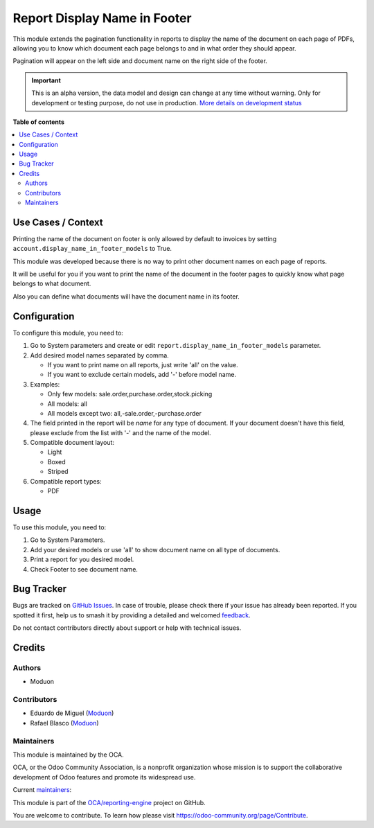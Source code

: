 =============================
Report Display Name in Footer
=============================

.. 
   !!!!!!!!!!!!!!!!!!!!!!!!!!!!!!!!!!!!!!!!!!!!!!!!!!!!
   !! This file is generated by oca-gen-addon-readme !!
   !! changes will be overwritten.                   !!
   !!!!!!!!!!!!!!!!!!!!!!!!!!!!!!!!!!!!!!!!!!!!!!!!!!!!
   !! source digest: sha256:377040a7fd82c8e62b3a5e6c20ce1456bc7fe3976f52e826b2f197c64c3d5487
   !!!!!!!!!!!!!!!!!!!!!!!!!!!!!!!!!!!!!!!!!!!!!!!!!!!!

.. |badge1| image:: https://img.shields.io/badge/maturity-Alpha-red.png
    :target: https://odoo-community.org/page/development-status
    :alt: Alpha
.. |badge2| image:: https://img.shields.io/badge/licence-LGPL--3-blue.png
    :target: http://www.gnu.org/licenses/lgpl-3.0-standalone.html
    :alt: License: LGPL-3
.. |badge3| image:: https://img.shields.io/badge/github-OCA%2Freporting--engine-lightgray.png?logo=github
    :target: https://github.com/OCA/reporting-engine/tree/16.0/report_display_name_in_footer
    :alt: OCA/reporting-engine
.. |badge4| image:: https://img.shields.io/badge/weblate-Translate%20me-F47D42.png
    :target: https://translation.odoo-community.org/projects/reporting-engine-16-0/reporting-engine-16-0-report_display_name_in_footer
    :alt: Translate me on Weblate
.. |badge5| image:: https://img.shields.io/badge/runboat-Try%20me-875A7B.png
    :target: https://runboat.odoo-community.org/builds?repo=OCA/reporting-engine&target_branch=16.0
    :alt: Try me on Runboat

|badge1| |badge2| |badge3| |badge4| |badge5|

This module extends the pagination functionality in reports to display
the name of the document on each page of PDFs, allowing you to know
which document each page belongs to and in what order they should
appear.

Pagination will appear on the left side and document name on the right
side of the footer.

.. IMPORTANT::
   This is an alpha version, the data model and design can change at any time without warning.
   Only for development or testing purpose, do not use in production.
   `More details on development status <https://odoo-community.org/page/development-status>`_

**Table of contents**

.. contents::
   :local:

Use Cases / Context
===================

Printing the name of the document on footer is only allowed by default
to invoices by setting ``account.display_name_in_footer_models`` to
True.

This module was developed because there is no way to print other
document names on each page of reports.

It will be useful for you if you want to print the name of the document
in the footer pages to quickly know what page belongs to what document.

Also you can define what documents will have the document name in its
footer.

Configuration
=============

To configure this module, you need to:

1. Go to System parameters and create or edit
   ``report.display_name_in_footer_models`` parameter.

2. Add desired model names separated by comma.

   -  If you want to print name on all reports, just write 'all' on the
      value.
   -  If you want to exclude certain models, add '-' before model name.

3. Examples:

   -  Only few models: sale.order,purchase.order,stock.picking
   -  All models: all
   -  All models except two: all,-sale.order,-purchase.order

4. The field printed in the report will be *name* for any type of
   document. If your document doesn't have this field, please exclude
   from the list with '-' and the name of the model.

5. Compatible document layout:

   -  Light
   -  Boxed
   -  Striped

6. Compatible report types:

   -  PDF

Usage
=====

To use this module, you need to:

1. Go to System Parameters.
2. Add your desired models or use 'all' to show document name on all
   type of documents.
3. Print a report for you desired model.
4. Check Footer to see document name.

Bug Tracker
===========

Bugs are tracked on `GitHub Issues <https://github.com/OCA/reporting-engine/issues>`_.
In case of trouble, please check there if your issue has already been reported.
If you spotted it first, help us to smash it by providing a detailed and welcomed
`feedback <https://github.com/OCA/reporting-engine/issues/new?body=module:%20report_display_name_in_footer%0Aversion:%2016.0%0A%0A**Steps%20to%20reproduce**%0A-%20...%0A%0A**Current%20behavior**%0A%0A**Expected%20behavior**>`_.

Do not contact contributors directly about support or help with technical issues.

Credits
=======

Authors
-------

* Moduon

Contributors
------------

-  Eduardo de Miguel (`Moduon <https://www.moduon.team/>`__)
-  Rafael Blasco (`Moduon <https://www.moduon.team/>`__)

Maintainers
-----------

This module is maintained by the OCA.

.. image:: https://odoo-community.org/logo.png
   :alt: Odoo Community Association
   :target: https://odoo-community.org

OCA, or the Odoo Community Association, is a nonprofit organization whose
mission is to support the collaborative development of Odoo features and
promote its widespread use.

.. |maintainer-Shide| image:: https://github.com/Shide.png?size=40px
    :target: https://github.com/Shide
    :alt: Shide
.. |maintainer-rafaelbn| image:: https://github.com/rafaelbn.png?size=40px
    :target: https://github.com/rafaelbn
    :alt: rafaelbn

Current `maintainers <https://odoo-community.org/page/maintainer-role>`__:

|maintainer-Shide| |maintainer-rafaelbn| 

This module is part of the `OCA/reporting-engine <https://github.com/OCA/reporting-engine/tree/16.0/report_display_name_in_footer>`_ project on GitHub.

You are welcome to contribute. To learn how please visit https://odoo-community.org/page/Contribute.
